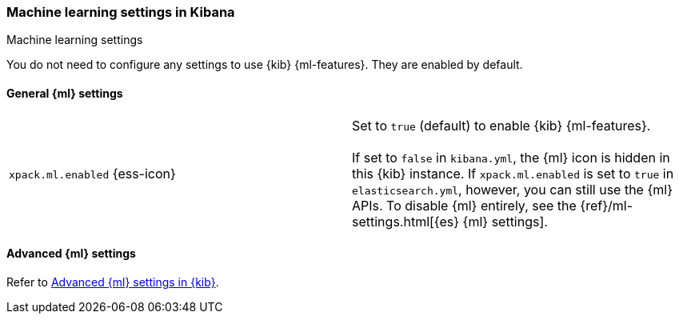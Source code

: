 [role="xpack"]
[[ml-settings-kb]]
=== Machine learning settings in Kibana
++++
<titleabbrev>Machine learning settings</titleabbrev>
++++

You do not need to configure any settings to use {kib} {ml-features}. They are
enabled by default. 

[[general-ml-settings-kb]]
==== General {ml} settings

[cols="2*<"]
|===
| `xpack.ml.enabled` {ess-icon}
  | Set to `true` (default) to enable {kib} {ml-features}. +
  +
  If set to `false` in `kibana.yml`, the {ml} icon is hidden in this {kib}
  instance. If `xpack.ml.enabled` is set to `true` in `elasticsearch.yml`, however,
  you can still use the {ml} APIs. To disable {ml} entirely, see the
  {ref}/ml-settings.html[{es} {ml} settings].

|===

[[advanced-ml-settings-kb]]
==== Advanced {ml} settings

Refer to <<kibana-ml-settings,Advanced {ml} settings in {kib}>>.